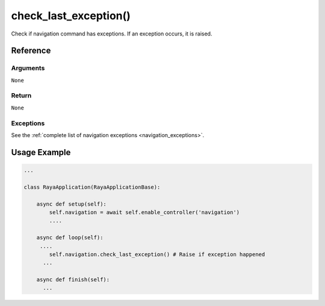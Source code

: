 =========================
check_last_exception()
=========================

.. raw:: html

    <hr/>

Check if navigation command has exceptions. If an exception occurs, it
is raised.

Reference
============

Arguments
------------

``None``

Return
------------

``None``

Exceptions
------------

See the :ref:`complete list of navigation exceptions <navigation_exceptions>`.


Usage Example
================

.. code-block:: python

   ...

   class RayaApplication(RayaApplicationBase):

       async def setup(self):
           self.navigation = await self.enable_controller('navigation')
           ....
           
       async def loop(self):
        ....
           self.navigation.check_last_exception() # Raise if exception happened
         ...
         
       async def finish(self):
         ...
